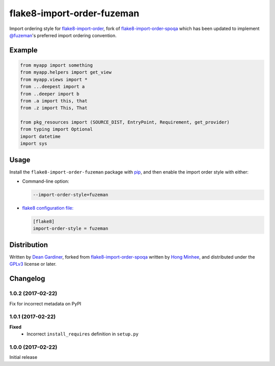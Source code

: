 flake8-import-order-fuzeman
===========================

.. image:: https://img.shields.io/pypi/v/flake8-import-order-fuzeman.svg
   :target: https://pypi.python.org/pypi/flake8-import-order-fuzeman

.. image:: https://travis-ci.org/fuzeman/flake8-import-order-fuzeman.svg
   :target: https://travis-ci.org/fuzeman/flake8-import-order-fuzeman

Import ordering style for flake8-import-order_, fork of flake8-import-order-spoqa_ which
has been updated to implement `@fuzeman`__'s preferred import ordering convention.

.. _flake8-import-order: https://github.com/PyCQA/flake8-import-order
.. _flake8-import-order-spoqa: https://github.com/spoqa/flake8-import-order-spoqa

__ https://github.com/fuzeman


Example
-------

.. code-block:: python

    from myapp import something
    from myapp.helpers import get_view
    from myapp.views import *
    from ...deepest import a
    from ..deeper import b
    from .a import this, that
    from .z import This, That

    from pkg_resources import (SOURCE_DIST, EntryPoint, Requirement, get_provider)
    from typing import Optional
    import datetime
    import sys


Usage
-----

Install the ``flake8-import-order-fuzeman`` package with pip_, and then enable the
import order style with either:

- Command-line option:

  .. code-block:: shell

    --import-order-style=fuzeman

- `flake8 configuration file:`__

  .. code-block:: ini

     [flake8]
     import-order-style = fuzeman

.. _pip: https://pip.pypa.io

__ http://flake8.pycqa.org/en/latest/user/configuration.html


Distribution
------------

Written by `Dean Gardiner`__, forked from flake8-import-order-spoqa_ written by `Hong Minhee`__, and
distributed under the GPLv3_ license or later.

.. _GPLv3: https://www.gnu.org/licenses/gpl-3.0.html

__ https://github.com/fuzeman
__ https://hongminhee.org/


Changelog
---------

1.0.2 (2017-02-22)
~~~~~~~~~~~~~~~~~~

Fix for incorrect metadata on PyPI

1.0.1 (2017-02-22)
~~~~~~~~~~~~~~~~~~

**Fixed**
 - Incorrect ``install_requires`` definition in ``setup.py``

1.0.0 (2017-02-22)
~~~~~~~~~~~~~~~~~~

Initial release
